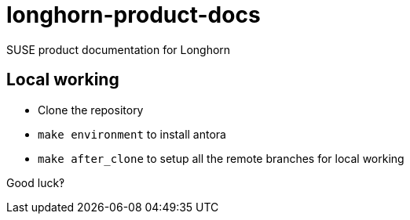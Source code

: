 # longhorn-product-docs

SUSE product documentation for Longhorn

## Local working

* Clone the repository
* `make environment` to install antora
* `make after_clone` to setup all the remote branches for local working

Good luck‽